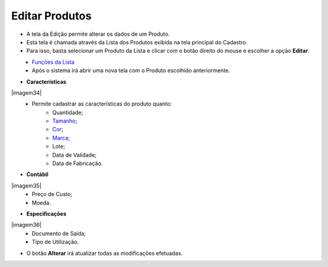Editar Produtos
###############
- A tela da Edição permite alterar os dados de um Produto.

- Esta tela é chamada através da Lista dos Produtos exibida na tela principal do Cadastro.
- Para isso, basta selecionar um Produto da Lista e clicar com o botão direito do mouse e escolher a opção **Editar**.

|imagem17|
   - `Funções da Lista <lista_produtos.html#section>`__
   - Após o sistema irá abrir uma nova tela com o Produto escolhido anteriormente.   

|imagem18|

- **Características**

|imagem34|
   * Permite cadastrar as características do produto quanto:
      + Quantidade;
      + `Tamanho <criar_tamanho_produtos.html#section>`__;
      + `Cor <criar_cor_produtos.html#section>`__;
      + `Marca <criar_marca_produtos.html#section>`__;
      + Lote;
      + Data de Validade;
      + Data de Fabricação.

- **Contábil**

|imagem35|
   * Preço de Custo;
   * Moeda.

- **Especificações**

|imagem36|
   * Documento de Saída;
   * Tipo de Utilização.

- O botão **Alterar** irá atualizar todas as modificações efetuadas.

.. |imagem17| image:: imagens/Produtos_17.png

.. |imagem18| image:: imagens/Produtos_18.png

